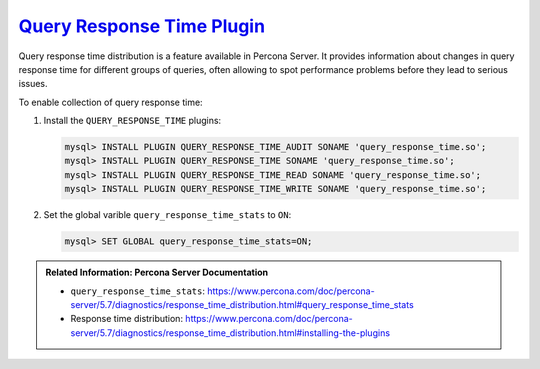 `Query Response Time Plugin <pmm.conf-mysql.query-response-time>`_
-------------------------------------------------------------------------------------------

Query response time distribution is a feature available in Percona Server.  It
provides information about changes in query response time for different groups
of queries, often allowing to spot performance problems before they lead to
serious issues.

To enable collection of query response time:

1. Install the ``QUERY_RESPONSE_TIME`` plugins:

   .. code-block:: sql

      mysql> INSTALL PLUGIN QUERY_RESPONSE_TIME_AUDIT SONAME 'query_response_time.so';
      mysql> INSTALL PLUGIN QUERY_RESPONSE_TIME SONAME 'query_response_time.so';
      mysql> INSTALL PLUGIN QUERY_RESPONSE_TIME_READ SONAME 'query_response_time.so';
      mysql> INSTALL PLUGIN QUERY_RESPONSE_TIME_WRITE SONAME 'query_response_time.so';

#. Set the global varible ``query_response_time_stats`` to ``ON``:

   .. code-block:: sql
		   
      mysql> SET GLOBAL query_response_time_stats=ON;

.. admonition:: Related Information: Percona Server Documentation

      - ``query_response_time_stats``: https://www.percona.com/doc/percona-server/5.7/diagnostics/response_time_distribution.html#query_response_time_stats
      - Response time distribution: https://www.percona.com/doc/percona-server/5.7/diagnostics/response_time_distribution.html#installing-the-plugins


